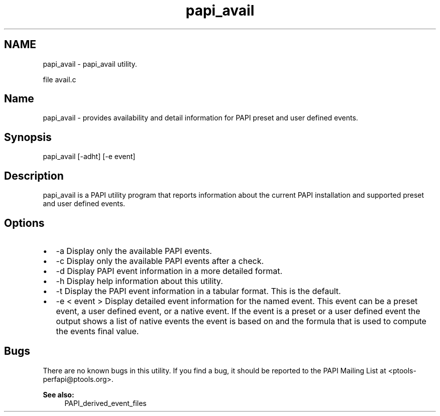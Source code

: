 .TH "papi_avail" 1 "14 Sep 2016" "Version 5.5.0.0" "PAPI" \" -*- nroff -*-
.ad l
.nh
.SH NAME
papi_avail \- papi_avail utility.
.PP
file avail.c 
.SH "Name"
.PP
papi_avail - provides availability and detail information for PAPI preset and user defined events.
.SH "Synopsis"
.PP
papi_avail [-adht] [-e event]
.SH "Description"
.PP
papi_avail is a PAPI utility program that reports information about the current PAPI installation and supported preset and user defined events.
.SH "Options"
.PP
.PD 0
.IP "\(bu" 2
-a Display only the available PAPI events. 
.IP "\(bu" 2
-c Display only the available PAPI events after a check. 
.IP "\(bu" 2
-d Display PAPI event information in a more detailed format. 
.IP "\(bu" 2
-h Display help information about this utility. 
.IP "\(bu" 2
-t Display the PAPI event information in a tabular format. This is the default. 
.IP "\(bu" 2
-e < event > Display detailed event information for the named event. This event can be a preset event, a user defined event, or a native event. If the event is a preset or a user defined event the output shows a list of native events the event is based on and the formula that is used to compute the events final value. 
.PP
.SH "Bugs"
.PP
There are no known bugs in this utility. If you find a bug, it should be reported to the PAPI Mailing List at <ptools-perfapi@ptools.org>. 
.br
 
.PP
\fBSee also:\fP
.RS 4
PAPI_derived_event_files 
.RE
.PP


